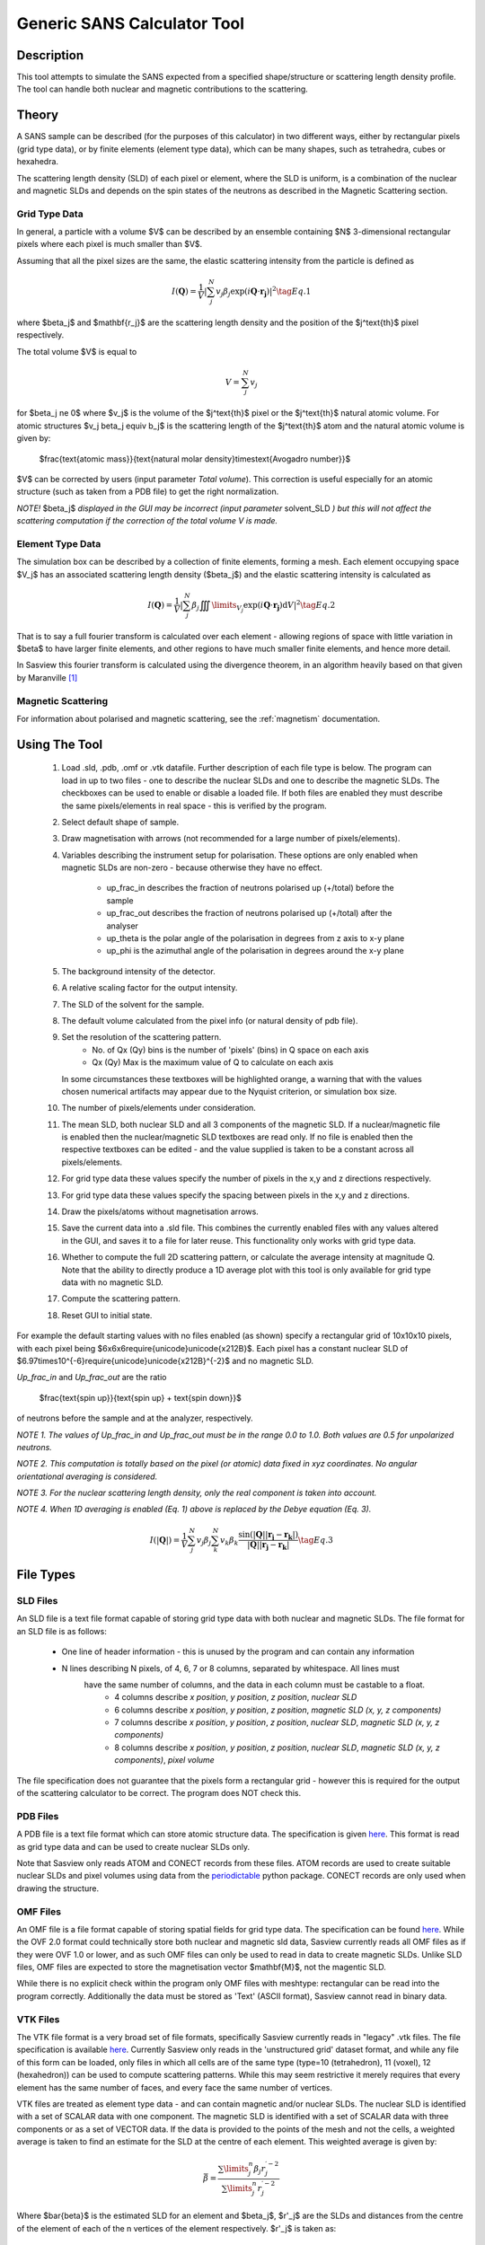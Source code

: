 .. sas_calculator_help.rst

.. This is a port of the original SasView html help file to ReSTructured text
.. by S King, ISIS, during SasView CodeCamp-III in Feb 2015.

.. _SANS_Calculator_Tool:

Generic SANS Calculator Tool
============================

Description
-----------

This tool attempts to simulate the SANS expected from a specified
shape/structure or scattering length density profile. The tool can
handle both nuclear and magnetic contributions to the scattering.

Theory
------

A SANS sample can be described (for the purposes of this calculator) in two
different ways, either by rectangular pixels (grid type data), or 
by finite elements (element type data), which can be many shapes, such as 
tetrahedra, cubes or hexahedra.

The scattering length density (SLD) of each pixel or element, where the SLD is
uniform, is a combination of the nuclear and magnetic SLDs and depends on the spin
states of the neutrons as described in the Magnetic Scattering section.


Grid Type Data
^^^^^^^^^^^^^^

In general, a particle with a volume $V$ can be described by an ensemble
containing $N$ 3-dimensional rectangular pixels where each pixel is much
smaller than $V$.

Assuming that all the pixel sizes are the same, the elastic scattering
intensity from the particle is defined as

.. math::

    I(\mathbf{Q}) = \frac{1}{V}\left\lvert\sum_j^N v_j\beta_j\exp(i\mathbf{Q}\cdot\mathbf{r_j})\right\rvert^2\tag{Eq. 1}

where $\beta_j$ and $\mathbf{r_j}$ are the scattering length density and
the position of the $j^\text{th}$ pixel respectively.

The total volume $V$ is equal to

.. math::

    V = \sum_j^N v_j

for $\beta_j \ne 0$ where $v_j$ is the volume of the $j^\text{th}$
pixel or the $j^\text{th}$ natural atomic volume. For atomic structures 
$v_j \beta_j \equiv b_j$ is the scattering length of the $j^\text{th}$ atom and the natural atomic
volume is given by:

   $\frac{\text{atomic mass}}{\text{natural molar density}\times\text{Avogadro number}}$

$V$ can be corrected by users (input parameter *Total volume*). This correction
is useful especially for an atomic structure (such as taken from a PDB file)
to get the right normalization.

*NOTE!* $\beta_j$ *displayed in the GUI may be incorrect (input parameter* solvent_SLD *)
but this will not affect the scattering computation if the
correction of the total volume V is made.*

Element Type Data
^^^^^^^^^^^^^^

The simulation box can be described by a collection of finite elements, forming a
mesh. Each element occupying space $V_j$ has an associated scattering length density 
($\beta_j$) and the elastic scattering intensity is calculated as

.. math::

    I(\mathbf{Q}) = \frac{1}{V}\left\lvert\sum_j^N \beta_j\iiint\limits_{V_j}\exp(i\mathbf{Q}\cdot\mathbf{r_j})\text{d}V\right\rvert^2\tag{Eq. 2}


That is to say a full fourier transform is calculated over each element - allowing
regions of space with little variation in $\beta$ to have larger finite elements,
and other regions to have much smaller finite elements, and hence more detail.

In Sasview this fourier transform is calculated using the divergence theorem, in an
algorithm heavily based on that given by Maranville [#MARANVILLE1]_

Magnetic Scattering
^^^^^^^^^^^^^^^^^^^

For information about polarised and magnetic scattering, see
the :ref:`magnetism` documentation.


.. ZZZZZZZZZZZZZZZZZZZZZZZZZZZZZZZZZZZZZZZZZZZZZZZZZZZZZZZZZZZZZZZZZZZZZZZZZZZZ

Using The Tool
--------------

.. figure:: gen_gui_help.png

   ..

   1) Load .sld, .pdb, .omf or .vtk datafile. Further description of each file type is below.
      The program can load in up to two files - one to describe the nuclear SLDs and one to
      describe the magnetic SLDs. The checkboxes can be used to enable or disable a loaded file.
      If both files are enabled they must describe the same pixels/elements in real space - this is
      verified by the program.
   2) Select default shape of sample.
   3) Draw magnetisation with arrows (not recommended for a large number of
      pixels/elements).
   4) Variables describing the instrument setup for polarisation. These options are only enabled
      when magnetic SLDs are non-zero - because otherwise they have no effect.
       * up_frac_in describes the fraction of neutrons polarised up (+/total) before the sample
       * up_frac_out describes the fraction of neutrons polarised up (+/total) after the analyser
       * up_theta is the polar angle of the polarisation in degrees from z axis to x-y plane
       * up_phi is the azimuthal angle of the polarisation in degrees around the x-y plane
   5) The background intensity of the detector.
   6) A relative scaling factor for the output intensity.
   7) The SLD of the solvent for the sample.
   8) The default volume calculated from the pixel info
      (or natural density of pdb file).
   9) Set the resolution of the scattering pattern.
       * No. of Qx (Qy) bins is the number of 'pixels' (bins) in Q space on each axis
       * Qx (Qy) Max is the maximum value of Q to calculate on each axis
      In some circumstances these textboxes will be highlighted orange, a warning that with
      the values chosen numerical artifacts may appear due to the Nyquist criterion, or simulation box
      size.
   10) The number of pixels/elements under consideration.
   11) The mean SLD, both nuclear SLD and all 3 components of the magnetic SLD. If a nuclear/magnetic file
       is enabled then the nuclear/magnetic SLD textboxes are read only. If no file is enabled then the
       respective textboxes can be edited - and the value supplied is taken to be a constant across all
       pixels/elements.
   12) For grid type data these values specify the number of pixels in the x,y and z directions respectively.
   13) For grid type data these values specify the spacing between pixels in the x,y and z directions.
   14) Draw the pixels/atoms without magnetisation arrows.
   15) Save the current data into a .sld file. This combines the currently enabled files with any values altered
       in the GUI, and saves it to a file for later reuse. This functionality only works with grid type data.
   16) Whether to compute the full 2D scattering pattern, or calculate the average intensity at magnitude Q. Note
       that the ability to directly produce a 1D average plot with this tool is only available for grid type data 
       with no magnetic SLD.
   17) Compute the scattering pattern.
   18) Reset GUI to initial state.
   
   
For example the default starting values with no files enabled (as shown) specify a rectangular grid of 10x10x10 pixels, with 
each pixel being $6x6x6\require{unicode}\unicode{x212B}$. Each pixel has a constant nuclear SLD of $6.97\times10^{-6}\require{unicode}\unicode{x212B}^{-2}$
and no magnetic SLD.

.. After computation the result will appear in the *Theory* box in the SasView *Data Explorer* panel.

*Up_frac_in* and *Up_frac_out* are the ratio

   $\frac{\text{spin up}}{\text{spin up} + \text{spin down}}$

of neutrons before the sample and at the analyzer, respectively.

*NOTE 1. The values of Up_frac_in and Up_frac_out must be in the range
0.0 to 1.0. Both values are 0.5 for unpolarized neutrons.*

*NOTE 2. This computation is totally based on the pixel (or atomic) data fixed
in xyz coordinates. No angular orientational averaging is considered.*

*NOTE 3. For the nuclear scattering length density, only the real component
is taken into account.*

*NOTE 4. When 1D averaging is enabled (Eq. 1) above is replaced by the Debye equation
(Eq. 3).*

.. math::

   I(\left\lvert\mathbf{Q}\right\rvert) = \frac{1}{V}\sum_j^N v_j\beta_j \sum_k^N v_k\beta_k 
   \frac{\sin\left(\left\lvert\mathbf{Q}\right\rvert\left\lvert\mathbf{r_j}-\mathbf{r_k}\right\rvert\right)}
   {\left\lvert\mathbf{Q}\right\rvert\left\lvert\mathbf{r_j}-\mathbf{r_k}\right\rvert}\tag{Eq. 3}

.. ZZZZZZZZZZZZZZZZZZZZZZZZZZZZZZZZZZZZZZZZZZZZZZZZZZZZZZZZZZZZZZZZZZZZZZZZZZZZ

File Types
--------------------------

SLD Files
^^^^^^^^^

An SLD file is a text file format capable of storing grid type data with both nuclear and magnetic
SLDs. The file format for an SLD file is as follows:

   * One line of header information - this is unused by the program and can contain any information
   * N lines describing N pixels, of 4, 6, 7 or 8 columns, separated by whitespace. All lines must 
      have the same number of columns, and the data in each column must be castable to a float.
       * 4 columns describe *x position*, *y position*, *z position*, *nuclear SLD*
       * 6 columns describe *x position*, *y position*, *z position*, *magnetic SLD (x, y, z components)*
       * 7 columns describe *x position*, *y position*, *z position*, *nuclear SLD*, *magnetic SLD (x, y, z components)*
       * 8 columns describe *x position*, *y position*, *z position*, *nuclear SLD*, *magnetic SLD (x, y, z components)*, *pixel volume*

The file specification does not guarantee that the pixels form a rectangular grid - however this is required for
the output of the scattering calculator to be correct. The program does NOT check this.

PDB Files
^^^^^^^^^

A PDB file is a text file format which can store atomic structure data. The specification is given
`here <https://www.wwpdb.org/documentation/file-format>`_. This format is read as grid type data and can be used
to create nuclear SLDs only.

Note that Sasview only reads ATOM and CONECT records from these files. ATOM records are used to create
suitable nuclear SLDs and pixel volumes using data from the `periodictable <https://pypi.org/project/periodictable/>`_ 
python package. CONECT records are only used when drawing the structure.

OMF Files
^^^^^^^^^

An OMF file is a file format capable of storing spatial fields for grid type data. The specification can be found
`here <https://math.nist.gov/oommf/doc/userguide20a2/userguide/Vector_Field_File_Format_OV.html>`_. While the OVF 2.0
format could technically store both nuclear and magnetic sld data, Sasview currently reads all OMF files as if they were 
OVF 1.0 or lower, and as such OMF files can only be used to read in data to create magnetic SLDs. Unlike SLD files, OMF
files are expected to store the magnetisation vector $\mathbf{M}$, not the magentic SLD. 

While there is no explicit check within the program only OMF files with meshtype: rectangular can be read into the program 
correctly. Additionally the data must be stored as 'Text' (ASCII format), Sasview cannot read in binary data.

VTK Files
^^^^^^^^^

The VTK file format is a very broad set of file formats, specifically Sasview currently reads in "legacy" .vtk files.
The file specification is available `here <https://vtk.org/wp-content/uploads/2015/04/file-formats.pdf>`_. Currently
Sasview only reads in the 'unstructured grid' dataset format, and while any file of this form can be loaded, only
files in which all cells are of the same type (type=10 (tetrahedron), 11 (voxel), 12 (hexahedron)) can be used to
compute scattering patterns. While this may seem restrictive it merely requires that every element has the same number
of faces, and every face the same number of vertices.

VTK files are treated as element type data - and can contain magnetic and/or nuclear SLDs. The nuclear SLD is identified
with a set of SCALAR data with one component. The magnetic SLD is identified with a set of SCALAR data with three
components or as a set of VECTOR data. If the data is provided to the points of the mesh and not the cells, a weighted
average is taken to find an estimate for the SLD at the centre of each element. This weighted average is given by:

.. math::

   \bar{\beta} = \frac{\sum\limits_j^n \beta_j r_j^{\prime -2}}{\sum\limits_j^n r_j^{\prime -2}}

Where $\bar{\beta}$ is the estimated SLD for an element and $\beta_j$, $r'_j$ are the SLDs and distances from the
centre of the element of each of the n vertices of the element respectively. $r'_j$ is taken as:

.. math::

   r^\prime_j = \left\lvert \mathbf{r_j} - \frac{1}{n}\sum_k^n \mathbf{r_k} \right\rvert

where $\mathbf{r_k}$ are the position vectors of the n vertices of the element.

References 
----------

    .. [#MARANVILLE1] An implementation of an efficient direct Fourier transform of polygonal areas and volumes
         (2021) `arXiv:2104.08309 <https://arxiv.org/abs/2104.08309>`_

.. ZZZZZZZZZZZZZZZZZZZZZZZZZZZZZZZZZZZZZZZZZZZZZZZZZZZZZZZZZZZZZZZZZZZZZZZZZZZZZ

.. note::  This help document was last changed by Robert Bourne, 12 August 2021

